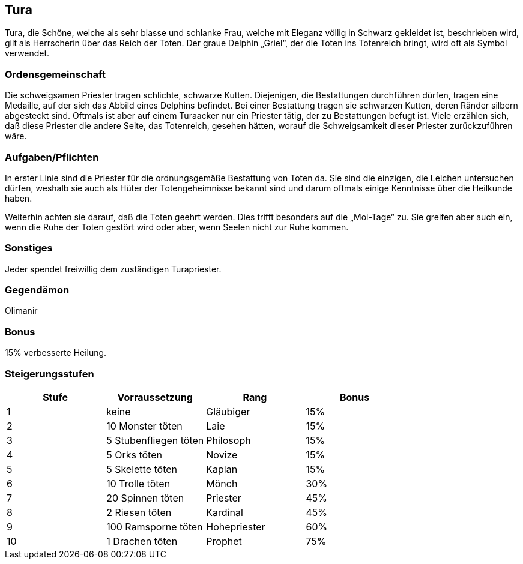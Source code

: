 :source-highlighter: highlight.js
== Tura

Tura, die Schöne, welche als sehr blasse und schlanke Frau, welche mit Eleganz völlig in Schwarz gekleidet ist, beschrieben wird, gilt als Herrscherin über das Reich der Toten. Der graue Delphin „Griel“, der die Toten ins Totenreich bringt, wird oft als Symbol verwendet.

=== Ordensgemeinschaft
Die schweigsamen Priester tragen schlichte, schwarze Kutten. Diejenigen, die Bestattungen durchführen dürfen, tragen eine Medaille, auf der sich das Abbild eines Delphins befindet. Bei einer Bestattung tragen sie schwarzen Kutten, deren Ränder silbern abgesteckt sind. Oftmals ist aber auf einem Turaacker nur ein Priester tätig, der zu Bestattungen befugt ist. Viele erzählen sich, daß diese Priester die andere Seite, das Totenreich, gesehen hätten, worauf die Schweigsamkeit dieser Priester zurückzuführen wäre.

=== Aufgaben/Pflichten
In erster Linie sind die Priester für die ordnungsgemäße Bestattung von Toten da. Sie sind die einzigen, die Leichen untersuchen dürfen, weshalb sie auch als Hüter der Totengeheimnisse bekannt sind und darum oftmals einige Kenntnisse über die Heilkunde haben.

Weiterhin achten sie darauf, daß die Toten geehrt werden. Dies trifft besonders auf die „Mol-Tage“ zu. Sie greifen aber auch ein, wenn die Ruhe der Toten gestört wird oder aber, wenn Seelen nicht zur Ruhe kommen.

=== Sonstiges
Jeder spendet freiwillig dem zuständigen Turapriester. 

=== Gegendämon
Olimanir

=== Bonus
15% verbesserte Heilung. 

=== Steigerungsstufen

[options="header"]
|=====================================================
| Stufe | Vorraussetzung        | Rang         | Bonus
| 1     | keine                 | Gläubiger    | 15%  
| 2     | 10 Monster töten      | Laie         | 15%  
| 3     | 5 Stubenfliegen töten | Philosoph    | 15%  
| 4     | 5 Orks töten          | Novize       | 15%  
| 5     | 5 Skelette töten      | Kaplan       | 15%  
| 6     | 10 Trolle töten       | Mönch        | 30%  
| 7     | 20 Spinnen töten      | Priester     | 45%  
| 8     | 2 Riesen töten        | Kardinal     | 45%  
| 9     | 100 Ramsporne töten   | Hohepriester | 60%  
| 10    | 1 Drachen töten       | Prophet      | 75%  
|=====================================================
